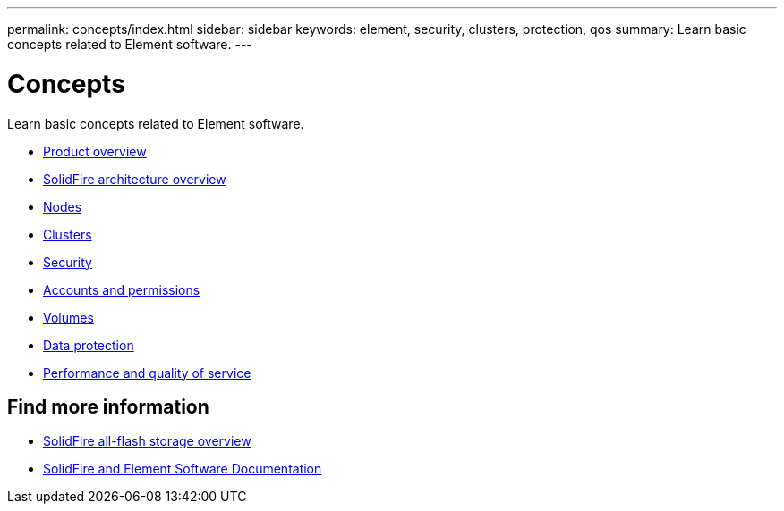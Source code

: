---
permalink: concepts/index.html
sidebar: sidebar
keywords: element, security, clusters, protection, qos
summary: Learn basic concepts related to Element software.
---

= Concepts
:icons: font
:imagesdir: ../media/

[.lead]
Learn basic concepts related to Element software.

* link:concept_intro_product_overview.html[Product overview]
* xref:concept_solidfire_concepts_solidfire_architecture_overview.adoc[SolidFire architecture overview]
* xref:concept_solidfire_concepts_nodes.adoc[Nodes]
* xref:concept_intro_clusters.adoc[Clusters]
* link:concept_solidfire_concepts_security.html[Security]
* xref:concept_solidfire_concepts_accounts_and_permissions.adoc[Accounts and permissions]
* link:concept_solidfire_concepts_volumes.html[Volumes]
* xref:concept_solidfire_concepts_data_protection.adoc[Data protection]
* xref:concept_data_manage_volumes_solidfire_quality_of_service.adoc[Performance and quality of service]

== Find more information
* https://www.netapp.com/data-storage/solidfire/[SolidFire all-flash storage overview^]
* https://docs.netapp.com/us-en/element-software/index.html[SolidFire and Element Software Documentation]
